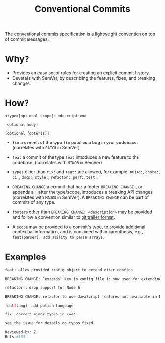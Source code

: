 #+title: Conventional Commits

The conventional commits specification is a lightweight convention on top of commit messages.

* Why?

- Provides an easy set of rules for creating an explicit commit history.
- Devetails with SemVer, by describling the features, fixes, and breaking changes.

* How?

#+BEGIN_SRC git
<type>[optional scope]: <description>

[optional body]

[optional footer(s)]
#+END_SRC

- ~fix~ a commit of the type ~fix~ patches a bug in your codebase. (correlates with ~PATCH~ in SemVer)

- ~feat~ a commit of the type ~feat~ introduces a new feature to the codebase. (correlates with ~MINOR~ in SemVer)

- =types= other than ~fix:~ and ~feat:~ are allowed, for example: ~build:~, ~chore:~, ~ci:~, ~docs:~, ~style:~, ~refactor:~, ~perf:~, ~test:~.

- ~BREAKING CHANGE~ a commit that has a footer ~BREAKING CHANGE:~, or appends a ~!~ after the type/scope, introduces a breaking API changes (correlates with ~MAJOR~ in SemVer). A ~BREAKING CHANGE~ can be part of commits of any type.

- =footers= other than ~BREAKING CHANGE: <description>~ may be provided and follow a convention similar to [[https://git-scm.com/docs/git-interpret-trailers][git trailer format]].

- A ~scope~ may be provided to a commit's type, to provide additional contextual information, and is contained within parenthesis, e.g., ~feat(parser): add ability to parse arrays~.

* Examples

#+BEGIN_SRC bash
feat: allow provided config object to extend other configs

BREAKING CHANGE: `extends` key in config file is now used for extending other config files.
#+END_SRC

#+BEGIN_SRC bash
refactor!: drop support for Node 6

BREAKING CHANGE: refactor to use JavaScript features not available in Node 6.
#+END_SRC

#+BEGIN_SRC bash
feat(lang): add polish language
#+END_SRC

#+BEGIN_SRC bash
fix: correct minor typos in code

see the issue for details on typos fixed.

Reviewed-by: Z
Refs #133
#+END_SRC
